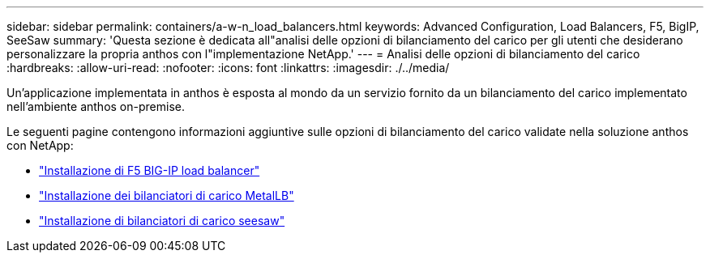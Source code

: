 ---
sidebar: sidebar 
permalink: containers/a-w-n_load_balancers.html 
keywords: Advanced Configuration, Load Balancers, F5, BigIP, SeeSaw 
summary: 'Questa sezione è dedicata all"analisi delle opzioni di bilanciamento del carico per gli utenti che desiderano personalizzare la propria anthos con l"implementazione NetApp.' 
---
= Analisi delle opzioni di bilanciamento del carico
:hardbreaks:
:allow-uri-read: 
:nofooter: 
:icons: font
:linkattrs: 
:imagesdir: ./../media/


[role="lead"]
Un'applicazione implementata in anthos è esposta al mondo da un servizio fornito da un bilanciamento del carico implementato nell'ambiente anthos on-premise.

Le seguenti pagine contengono informazioni aggiuntive sulle opzioni di bilanciamento del carico validate nella soluzione anthos con NetApp:

* link:a-w-n_LB_F5BigIP.html["Installazione di F5 BIG-IP load balancer"]
* link:a-w-n_LB_MetalLB.html["Installazione dei bilanciatori di carico MetalLB"]
* link:a-w-n_LB_SeeSaw.html["Installazione di bilanciatori di carico seesaw"]

